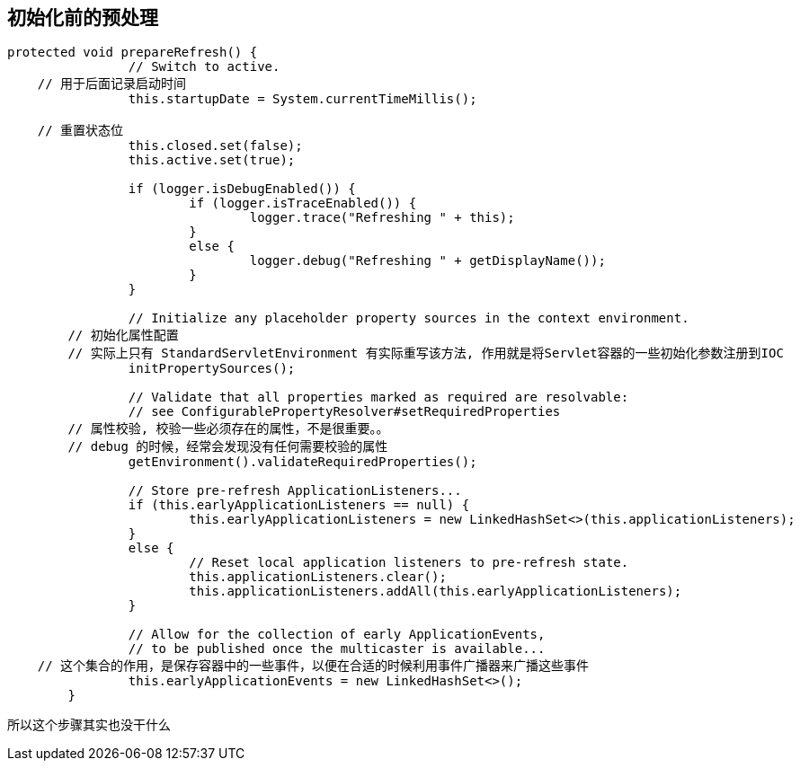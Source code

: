 == 初始化前的预处理
[source, java]
----
protected void prepareRefresh() {
		// Switch to active.
    // 用于后面记录启动时间
		this.startupDate = System.currentTimeMillis();

    // 重置状态位
		this.closed.set(false);
		this.active.set(true);

		if (logger.isDebugEnabled()) {
			if (logger.isTraceEnabled()) {
				logger.trace("Refreshing " + this);
			}
			else {
				logger.debug("Refreshing " + getDisplayName());
			}
		}

		// Initialize any placeholder property sources in the context environment.
        // 初始化属性配置
        // 实际上只有 StandardServletEnvironment 有实际重写该方法, 作用就是将Servlet容器的一些初始化参数注册到IOC
		initPropertySources();

		// Validate that all properties marked as required are resolvable:
		// see ConfigurablePropertyResolver#setRequiredProperties
        // 属性校验, 校验一些必须存在的属性，不是很重要。。
        // debug 的时候，经常会发现没有任何需要校验的属性
		getEnvironment().validateRequiredProperties();

		// Store pre-refresh ApplicationListeners...
		if (this.earlyApplicationListeners == null) {
			this.earlyApplicationListeners = new LinkedHashSet<>(this.applicationListeners);
		}
		else {
			// Reset local application listeners to pre-refresh state.
			this.applicationListeners.clear();
			this.applicationListeners.addAll(this.earlyApplicationListeners);
		}

		// Allow for the collection of early ApplicationEvents,
		// to be published once the multicaster is available...
    // 这个集合的作用，是保存容器中的一些事件，以便在合适的时候利用事件广播器来广播这些事件
		this.earlyApplicationEvents = new LinkedHashSet<>();
	}
----

所以这个步骤其实也没干什么
